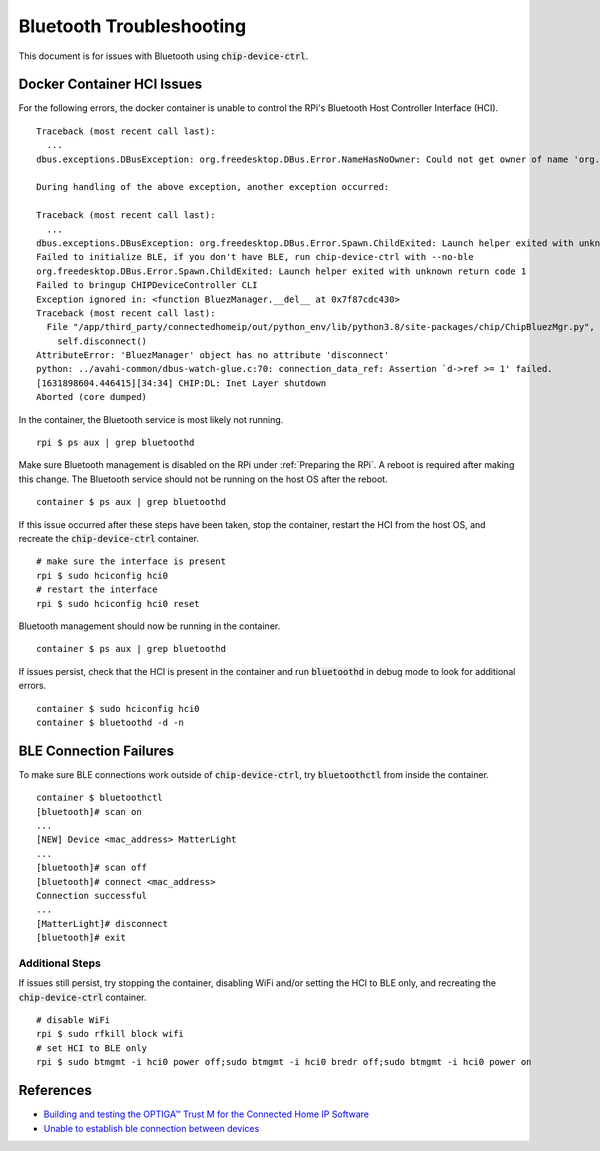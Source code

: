 .. _Building and testing the OPTIGA™ Trust M for the Connected Home IP Software: https://github.com/Infineon/connected-home-optiga-trust#12---run-te1-tests
.. _Unable to establish ble connection between devices: https://github.com/project-chip/connectedhomeip/issues/6347#issuecomment-840618307

Bluetooth Troubleshooting
=========================

This document is for issues with Bluetooth using :code:`chip-device-ctrl`.

.. _Docker Container HCI Issues:

Docker Container HCI Issues
---------------------------

For the following errors, the docker container is unable to control the RPi's Bluetooth Host Controller Interface (HCI).

::

   Traceback (most recent call last):
     ...
   dbus.exceptions.DBusException: org.freedesktop.DBus.Error.NameHasNoOwner: Could not get owner of name 'org.bluez': no such name

   During handling of the above exception, another exception occurred:

   Traceback (most recent call last):
     ...
   dbus.exceptions.DBusException: org.freedesktop.DBus.Error.Spawn.ChildExited: Launch helper exited with unknown return code 1
   Failed to initialize BLE, if you don't have BLE, run chip-device-ctrl with --no-ble
   org.freedesktop.DBus.Error.Spawn.ChildExited: Launch helper exited with unknown return code 1
   Failed to bringup CHIPDeviceController CLI
   Exception ignored in: <function BluezManager.__del__ at 0x7f87cdc430>
   Traceback (most recent call last):
     File "/app/third_party/connectedhomeip/out/python_env/lib/python3.8/site-packages/chip/ChipBluezMgr.py", line 818, in __del__
       self.disconnect()
   AttributeError: 'BluezManager' object has no attribute 'disconnect'
   python: ../avahi-common/dbus-watch-glue.c:70: connection_data_ref: Assertion `d->ref >= 1' failed.
   [1631898604.446415][34:34] CHIP:DL: Inet Layer shutdown
   Aborted (core dumped)

In the container, the Bluetooth service is most likely not running.

::

   rpi $ ps aux | grep bluetoothd

Make sure Bluetooth management is disabled on the RPi under :ref:`Preparing the RPi`.  A reboot is required after making this change.  The Bluetooth service should not be running on the host OS after the reboot.

::

   container $ ps aux | grep bluetoothd

If this issue occurred after these steps have been taken, stop the container, restart the HCI from the host OS, and recreate the :code:`chip-device-ctrl` container.

::

   # make sure the interface is present
   rpi $ sudo hciconfig hci0
   # restart the interface
   rpi $ sudo hciconfig hci0 reset

Bluetooth management should now be running in the container.

::

   container $ ps aux | grep bluetoothd

If issues persist, check that the HCI is present in the container and run :code:`bluetoothd` in debug mode to look for additional errors.

::

   container $ sudo hciconfig hci0
   container $ bluetoothd -d -n

.. _BLE Connection Failures:

BLE Connection Failures
-----------------------

To make sure BLE connections work outside of :code:`chip-device-ctrl`, try :code:`bluetoothctl` from inside the container.

::

   container $ bluetoothctl
   [bluetooth]# scan on
   ...
   [NEW] Device <mac_address> MatterLight
   ...
   [bluetooth]# scan off
   [bluetooth]# connect <mac_address>
   Connection successful
   ...
   [MatterLight]# disconnect
   [bluetooth]# exit

Additional Steps
""""""""""""""""

If issues still persist, try stopping the container, disabling WiFi and/or setting the HCI to BLE only, and recreating the :code:`chip-device-ctrl` container.

::

   # disable WiFi
   rpi $ sudo rfkill block wifi
   # set HCI to BLE only
   rpi $ sudo btmgmt -i hci0 power off;sudo btmgmt -i hci0 bredr off;sudo btmgmt -i hci0 power on

References
----------

- `Building and testing the OPTIGA™ Trust M for the Connected Home IP Software`_
- `Unable to establish ble connection between devices`_
